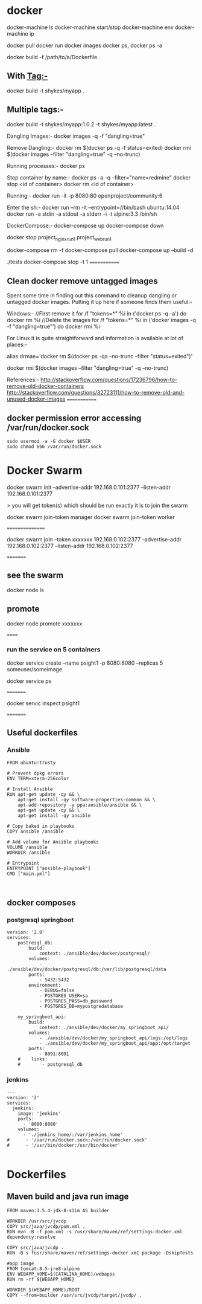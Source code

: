 * docker

docker-machine ls
docker-machine start/stop
docker-machine env
docker-machine ip

docker pull 
docker run
docker images
docker ps, docker ps -a


docker build -f /path/to/a/Dockerfile .

** With Tag:-
docker build -t shykes/myapp .

** Multiple tags:-
docker build -t shykes/myapp:1.0.2 -t shykes/myapp:latest .

Dangling Images:-
docker images -q -f "dangling=true"

Remove Dangling:-
docker rm $(docker ps -q -f status=exited)
docker rmi $(docker images --filter "dangling=true" -q --no-trunc)

Running processes:-
docker ps

Stop container by name:-
docker ps -a -q --filter="name=redmine"
docker stop <id of container>
docker rm <id of container>

Running:-
docker run -it -p 8080:80 openproject/community:6

Enter the sh:-
docker run --rm -it --entrypoint=//bin/bash ubuntu:14.04
docker run -a stdin -a stdout -a stderr -i -t alpine:3.3 /bin/sh


DockerCompose:-
docker-compose up
docker-compose down

docker stop project_nginx_run_1 project_web_run_1 

docker-compose rm -f
docker-compose pull
docker-compose up --build -d
# Run some tests
./tests
docker-compose stop -t 1
=============
** Clean docker remove untagged images

Spent some time in finding out this command to cleanup dangling or untagged docker images. Putting it up here if someone finds them useful:-

Windows:-
//First remove it
for /f "tokens=*" %i in ('docker ps -q -a') do docker rm %i
//Delete the images
for /f "tokens=*" %i in ('docker images -q -f "dangling=true"') do docker rmi %i


For Linux it is quite straightforward and information is available at lot of places:-

alias drmae='docker rm $(docker ps -qa --no-trunc --filter "status=exited")'

docker rmi $(docker images --filter "dangling=true" -q --no-trunc)


References:-
http://stackoverflow.com/questions/17236796/how-to-remove-old-docker-containers
http://stackoverflow.com/questions/32723111/how-to-remove-old-and-unused-docker-images
=============

** docker permission error accessing /var/run/docker.sock
#+BEGIN_SRC 
sudo usermod -a -G docker $USER
sudo chmod 666 /var/run/docker.sock
#+END_SRC
* Docker Swarm

docker swarm init --advertise-addr 192.168.0.101:2377 --listen-addr 192.168.0.101:2377

> you will get   token(s) which should be run exactly it is to join the swarm

docker swarm join-token manager
docker swarm join-token worker

 ================
 
 docker swarm join --token xxxxxxx  192.168.0.102:2377 --advertise-addr 192.168.0.102:2377 --listen-addr 192.168.0.102:2377
 
 =========
** see the swarm
 docker node ls
 
** promote
 docker node promote  xxxxxxx
 
 
 ======
 
*** run the service on 5 containers
 
 docker service create --name psight1 -p 8080:8080 --replicas 5 someuser/someimage
 
 docker service ps
 
 =========
 
 docker servic inspect psight1
 
 =========
 
 
 




** Useful dockerfiles

*** Ansible 

#+BEGIN_SRC 
FROM ubuntu:trusty

# Prevent dpkg errors
ENV TERM=xterm-256color

# Install Ansible
RUN apt-get update -qy && \
    apt-get install -qy software-properties-common && \
    apt-add-repository -y ppa:ansible/ansible && \
    apt-get update -qy && \
    apt-get install -qy ansible

# Copy baked in playbooks
COPY ansible /ansible

# Add volume for Ansible playbooks
VOLUME /ansible
WORKDIR /ansible

# Entrypoint
ENTRYPOINT ["ansible-playbook"]
CMD ["main.yml"]


#+END_SRC


** docker composes

*** postgresql springboot

#+BEGIN_SRC 
version: '2.0'
services:
    postresql_db:
        build: 
            context: ./ansible/dev/docker/postgresql/
        volumes:
            - ./ansible/dev/docker/postgresql/db:/var/lib/postgresql/data
        ports:
            - 5432:5432
        environment:
            - DEBUG=false
            - POSTGRES_USER=sa
            - POSTGRES_PASS=db_password
            - POSTGRES_DB=mypostgredatabase

    my_springboot_api:
        build: 
            context: ./ansible/dev/docker/my_springboot_api/
        volumes:
            - ./ansible/dev/docker/my_springboot_api/logs:/opt/logs
            - ./ansible/dev/docker/my_springboot_api/app:/opt/target
        ports:
            - 8091:8091
    #    links:
    #        - postgresql_db
#+END_SRC

*** jenkins

#+BEGIN_SRC 
---
version: '2'
services:
  jenkins:
    image: 'jenkins'
    ports:
      - '8080:8080'
    volumes:
      - './jenkins_home/:/var/jenkins_home'
#      - '/var/run/docker.sock:/var/run/docker.sock'
#      - '/usr/bin/docker:/usr/bin/docker'

#+END_SRC

* Dockerfiles

** Maven build and java run image

#+BEGIN_SRC 
FROM maven:3.5.4-jdk-8-s1im AS builder 

WORKDIR /usr/src/jvcdp
COPY src/java/jvcdp/pom.xml .
RUN mvn -B -f pom.xml -s /usr/share/maven/ref/settings-docker.xml dependency:resolve 

COPY src/java/jvcdp .
RUN -B s fusr/share/maven/ref/settings-docker.xm1 package -DskipTests 

#app image 
FROM tomcat:8.5-jre8-alpine 
ENV WEBAPP_HOME=$(CATALINA_HOME)/webapps
RUN rm -rf ${WEBAPP_HOME}

WORKDIR $(WEBAPP_HOME)/ROOT 
COPY --from=builder /usr/src/jvcdp/target/jvcdp/ .
#+END_SRC
